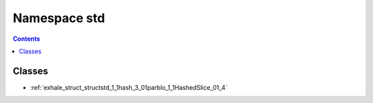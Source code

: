 
.. _namespace_std:

Namespace std
=============


.. contents:: Contents
   :local:
   :backlinks: none





Classes
-------


- :ref:`exhale_struct_structstd_1_1hash_3_01parblo_1_1HashedSlice_01_4`

